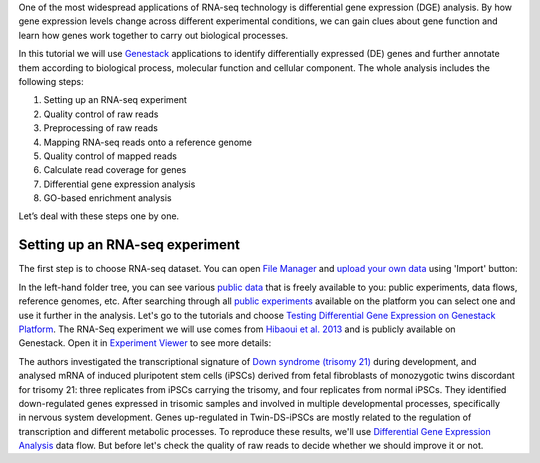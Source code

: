 One of the most widespread applications of RNA-seq technology is differential
gene expression (DGE) analysis. By how gene expression levels change across
different experimental conditions, we can gain clues about gene function and
learn how genes work together to carry out biological processes.

.. youtube:: https://www.youtube.com/watch?v=aLT-FnZMIls

In this tutorial we will use Genestack_ applications to identify differentially
expressed (DE) genes and further annotate them according to biological
process, molecular function and cellular component.
The whole analysis includes the following steps:

#. Setting up an RNA-seq experiment
#. Quality control of raw reads
#. Preprocessing of raw reads
#. Mapping RNA-seq reads onto a reference genome
#. Quality control of mapped reads
#. Calculate read coverage for genes
#. Differential gene expression analysis
#. GO-based enrichment analysis

Let’s deal with these steps one by one.

.. _Genestack: https://genestack.com/

Setting up an RNA-seq experiment
********************************

The first step is to choose RNA-seq dataset. You can open `File Manager`_
and `upload your own data`_ using 'Import' button:

.. _File Manager: https://platform.genestack.org/endpoint/application/run/genestack/filebrowser?a=private&action=viewFile
.. _upload your own data: https://platform.genestack.org/endpoint/application/run/genestack/uploader

|DGE_file_manager_red_arrow|

In the left-hand folder tree, you can see various `public data`_ that is
freely available to you: public experiments, data flows, reference genomes,
etc. After searching through all `public experiments`_ available on the
platform you can select one and use it further in the
analysis. Let's go to the tutorials and choose `Testing Differential Gene
Expression on Genestack Platform`_. The RNA-Seq experiment we will use comes
from `Hibaoui et al. 2013`_ and is publicly available on Genestack. Open it
in `Experiment Viewer`_ to see more details:

.. _public data: https://platform.genestack.org/endpoint/application/run/genestack/filebrowser?a=public&action=viewFile
.. _public experiments: https://platform.genestack.org/endpoint/application/run/genestack/filebrowser?a=GSF070886&action=viewFile
.. _Testing Differential Gene Expression on Genestack Platform: https://platform.genestack.org/endpoint/application/run/genestack/filebrowser?a=GSF000811&action=viewFile
.. _Hibaoui et al. 2013: https://www.ncbi.nlm.nih.gov/geo/query/acc.cgi?acc=GSE52249
.. _Experiment Viewer: https://platform.genestack.org/endpoint/application/run/genestack/experiment-viewer?a=GSF091068&action=viewFile

|DGE_metainfo|

The authors investigated the transcriptional signature of `Down syndrome
(trisomy 21)`_ during development, and analysed mRNA of induced pluripotent
stem cells (iPSCs) derived from fetal fibroblasts of monozygotic twins
discordant for trisomy 21: three replicates from iPSCs carrying the trisomy,
and four replicates from normal iPSCs. They identified down-regulated genes
expressed in trisomic samples and involved in multiple developmental
processes, specifically in nervous system development. Genes up-regulated in
Twin-DS-iPSCs are mostly related to the regulation of transcription and
different metabolic processes. To reproduce these results, we'll use
`Differential Gene Expression Analysis`_ data flow. But before let's check
the quality of raw reads to decide whether we should improve it or not.

.. _Down syndrome (trisomy 21): https://en.wikipedia.org/wiki/Down_syndrome
.. _Differential Gene Expression Analysis: https://platform.genestack.org/endpoint/application/run/genestack/dataflowrunner?a=GSF968176&action=createFromSources

.. |DGE_file_manager_red_arrow| image:: images/DGE_file_manager_red_arrow.png
.. |DGE_metainfo| image:: images/DGE_metainfo.png
